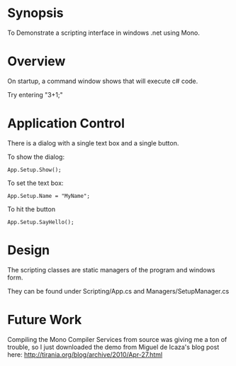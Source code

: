 * Synopsis

  To Demonstrate a scripting interface in windows .net using Mono.

* Overview

  On startup, a command window shows that will execute c# code.

  Try entering "3+1;"

* Application Control

  There is a dialog with a single text box and a single button.

  To show the dialog:
  
  #+BEGIN_EXAMPLE
  App.Setup.Show();
  #+END_EXAMPLE

  To set the text box:

  #+BEGIN_EXAMPLE
  App.Setup.Name = "MyName";
  #+END_EXAMPLE

  To hit the button

  #+BEGIN_EXAMPLE
  App.Setup.SayHello();
  #+END_EXAMPLE

* Design

  The scripting classes are static managers of the program and windows form.

  They can be found under Scripting/App.cs and Managers/SetupManager.cs


* Future Work

  Compiling the Mono Compiler Services from source was giving me a ton
  of trouble, so I just downloaded the demo from Miguel de Icaza's blog
  post here: http://tirania.org/blog/archive/2010/Apr-27.html
